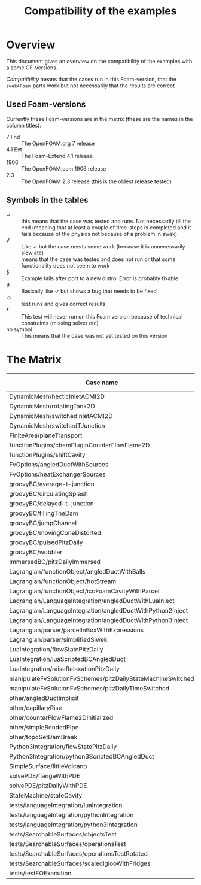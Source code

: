 #+TITLE: Compatibility of the examples
#+OPTIONS: H:4 toc:nil
* Overview
  This document gives an overview on the compatibility of the examples
  with a some OF-versions.

  /Compatibility/ means that the cases run in this Foam-version, that
  the =swak4Foam=-parts work but not necessarily that the results are
  correct
** Used Foam-versions
   Currently these Foam-versions are in the matrix (these are the
   names in the column titles):
   - 7 Fnd :: The OpenFOAM.org 7 release
   - 4.1 Ext :: The Foam-Extend 4.1 release
   - 1906 :: The OpenFOAM.com 1906 release
   - 2.3 :: The OpenFOAM 2.3 release (this is the oldest release
        tested)
** Symbols in the tables
   - \checkmark :: this means that the case was tested and runs. Not
                   necessarily till the end (meaning that at least a
                   couple of time-steps is completed and it fails
                   because of the physics not because of a problem in
                   swak)
   - \radic :: Like \checkmark but the case needs some work (because
               it is unnecessarily slow etc)
   - \sad :: means that the case was tested and does not run or that
        some functionality does not seem to work
   - \sect :: Example fails after port to a new distro. Error is
                    probably fixable
   - \partial :: Basically like \checkmark but shows a bug that needs
                 to be fixed
   - \smiley :: test runs and gives correct results
   - \dagger :: This test will never run on this Foam version because
        of technical constraints (missing solver etc)
   - no symbol :: This means that the case was not yet tested on this version
* The Matrix
  | Case name                                                   | 7 Fnd      | 4.1 Ext    | 1906       | 2.3        |
  |-------------------------------------------------------------+------------+------------+------------+------------|
  | DynamicMesh/hecticInletACMI2D                               |            | \dagger    | \checkmark | \sad       |
  | DynamicMesh/rotatingTank2D                                  |            | \checkmark | \checkmark | \checkmark |
  | DynamicMesh/switchedInletACMI2D                             |            | \dagger    | \checkmark | \sad       |
  | DynamicMesh/switchedTJunction                               |            | \dagger    | \checkmark | \sad       |
  | FiniteArea/planeTransport                                   |            | \checkmark | \checkmark | \dagger    |
  | functionPlugins/chemPluginCounterFlowFlame2D                |            | \sad       | \checkmark | \sad       |
  | functionPlugins/shiftCavity                                 |            | \sad       | \sad       | \sad       |
  | FvOptions/angledDuctWithSources                             |            | \dagger    | \checkmark | \checkmark |
  | FvOptions/heatExchangerSources                              |            | \dagger    | \checkmark | \sad       |
  | groovyBC/average-t-junction                                 |            | \checkmark | \checkmark | \checkmark |
  | groovyBC/circulatingSplash                                  |            | \checkmark | \radic     | \checkmark |
  | groovyBC/delayed-t-junction                                 |            | \checkmark | \checkmark | \checkmark |
  | groovyBC/fillingTheDam                                      |            | \sad       | \checkmark | \checkmark |
  | groovyBC/jumpChannel                                        |            | \checkmark | \checkmark | \checkmark |
  | groovyBC/movingConeDistorted                                |            | \checkmark | \checkmark | \checkmark |
  | groovyBC/pulsedPitzDaily                                    |            | \sad       | \checkmark | \checkmark |
  | groovyBC/wobbler                                            |            | \checkmark | \checkmark | \checkmark |
  | ImmersedBC/pitzDailyImmersed                                |            | \checkmark | \dagger    | \dagger    |
  | Lagrangian/functionObject/angledDuctWithBalls               |            | \checkmark | \checkmark | \checkmark |
  | Lagrangian/functionObject/hotStream                         |            | \checkmark | \checkmark | \sad       |
  | Lagrangian/functionObject/icoFoamCavityWithParcel           |            | \checkmark | \checkmark | \checkmark |
  | Lagrangian/LanguageIntegration/angledDuctWithLuaInject      |            | \checkmark | \checkmark | \sad       |
  | Lagrangian/LanguageIntegration/angledDuctWithPython2Inject  |            | \checkmark | \checkmark | \sad       |
  | Lagrangian/LanguageIntegration/angledDuctWithPython3Inject  |            | \checkmark | \sect      | \sad       |
  | Lagrangian/parser/parcelInBoxWithExpressions                |            | \checkmark | \checkmark | \checkmark |
  | Lagrangian/parser/simplifiedSiwek                           |            | \sad       | \sad       | \checkmark |
  | LuaIntegration/flowStatePitzDaily                           |            | \checkmark | \checkmark | \checkmark |
  | LuaIntegration/luaScriptedBCAngledDuct                      |            | \checkmark | \checkmark | \checkmark |
  | LuaIntegration/raiseRelaxationPitzDaily                     |            | \dagger    | \checkmark | \dagger    |
  | manipulateFvSolutionFvSchemes/pitzDailyStateMachineSwitched |            | \dagger    | \checkmark | \checkmark |
  | manipulateFvSolutionFvSchemes/pitzDailyTimeSwitched         |            | \dagger    | \checkmark | \checkmark |
  | other/angledDuctImplicit                                    |            | \sad       | \checkmark | \sad       |
  | other/capillaryRise                                         |            | \sad       | \checkmark | \checkmark |
  | other/counterFlowFlame2DInitialized                         |            | \partial   | \checkmark | \checkmark |
  | other/simpleBendedPipe                                      |            | \checkmark | \checkmark | \checkmark |
  | other/topoSetDamBreak                                       |            | \checkmark | \checkmark | \checkmark |
  | Python3Integration/flowStatePitzDaily                       |            | \checkmark | \sect      | \checkmark |
  | Python3Integration/python3ScriptedBCAngledDuct              |            | \checkmark | \sect      | \checkmark |
  | SimpleSurface/littleVolcano                                 |            | \checkmark | \sad       | \checkmark |
  | solvePDE/flangeWithPDE                                      |            | \checkmark | \checkmark | \checkmark |
  | solvePDE/pitzDailyWithPDE                                   |            | \checkmark | \checkmark | \checkmark |
  | StateMachine/stateCavity                                    |            | \checkmark | \checkmark | \checkmark |
  | tests/languageIntegration/luaIntegration                    |            | \checkmark | \checkmark | \checkmark |
  | tests/languageIntegration/pythonIntegration                 |            | \checkmark | \checkmark | \checkmark |
  | tests/languageIntegration/python3Integration                |            | \checkmark | \sad       | \checkmark |
  | tests/SearchableSurfaces/objectsTest                        |            | \checkmark | \checkmark | \checkmark |
  | tests/SearchableSurfaces/operationsTest                     |            | \checkmark | \checkmark | \partial   |
  | tests/SearchableSurfaces/operationsTestRotated              |            | \partial   | \partial   | \partial   |
  | tests/SearchableSurfaces/scaledIglooWithFridges             |            | \checkmark | \checkmark | \checkmark |
  | tests/testFOExecution                                       |            | \checkmark | \checkmark | \checkmark |

# Local Variables:
# eval: (add-hook 'after-save-hook 'org-md-export-to-markdown t t)
# End:
